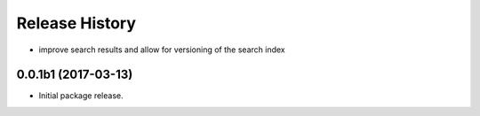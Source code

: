 .. :changelog:

Release History
===============

* improve search results and allow for versioning of the search index

0.0.1b1 (2017-03-13)
++++++++++++++++++++

* Initial package release.
